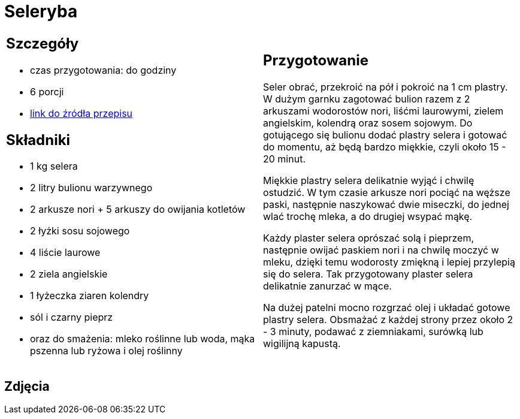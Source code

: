 = Seleryba

[cols=".<a,.<a"]
[frame=none]
[grid=none]
|===
|
== Szczegóły
* czas przygotowania: do godziny
* 6 porcji
* https://www.jadlonomia.com/przepisy/seleryba[link do źródła przepisu]

== Składniki
* 1 kg selera
* 2 litry bulionu warzywnego
* 2 arkusze nori + 5 arkuszy do owijania kotletów
* 2 łyżki sosu sojowego
* 4 liście laurowe
* 2 ziela angielskie
* 1 łyżeczka ziaren kolendry
* sól i czarny pieprz
* oraz do smażenia: mleko roślinne lub woda, mąka pszenna lub ryżowa i olej roślinny

|
== Przygotowanie
Seler obrać, przekroić na pół i pokroić na 1 cm plastry. W dużym garnku zagotować bulion razem z 2 arkuszami wodorostów nori, liśćmi laurowymi, zielem angielskim, kolendrą oraz sosem sojowym. Do gotującego się bulionu dodać plastry selera i gotować do momentu, aż będą bardzo miękkie, czyli około 15 - 20 minut.

Miękkie plastry selera delikatnie wyjąć i chwilę ostudzić. W tym czasie arkusze nori pociąć na węższe paski, następnie naszykować dwie miseczki, do jednej wlać trochę mleka, a do drugiej wsypać mąkę.

Każdy plaster selera oprószać solą i pieprzem, następnie owijać paskiem nori i na chwilę moczyć w mleku, dzięki temu wodorosty zmiękną i lepiej przylepią się do selera. Tak przygotowany plaster selera delikatnie zanurzać w mące.

Na dużej patelni mocno rozgrzać olej i układać gotowe plastry selera. Obsmażać z każdej strony przez około 2 - 3 minuty, podawać z ziemniakami, surówką lub wigilijną kapustą.

|===

[.text-center]
== Zdjęcia
